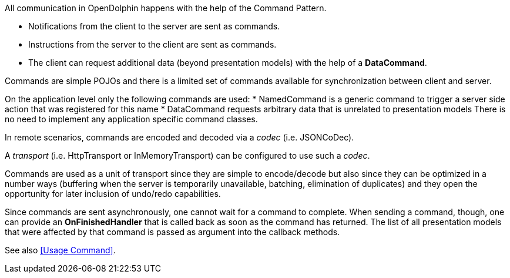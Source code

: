 All communication in OpenDolphin happens with the help of the Command Pattern.

* Notifications from the client to the server are sent as commands.
* Instructions from the server to the client are sent as commands.
* The client can request additional data (beyond presentation models) with the help of a *DataCommand*.

Commands are simple POJOs and there is a limited set of commands available for synchronization between
client and server.

On the application level only the following commands are used:
* NamedCommand is a generic command to trigger a server side action that was registered for this name
* DataCommand requests arbitrary data that is unrelated to presentation models
There is no need to implement any application specific command classes.

In remote scenarios, commands are encoded and decoded via a _codec_ (i.e. JSONCoDec).

A _transport_ (i.e. HttpTransport or InMemoryTransport) can be configured to use such a _codec_.

Commands are used as a unit of transport since they are simple to encode/decode but
also since they can be optimized in a number ways (buffering when the server is
temporarily unavailable, batching, elimination of duplicates) and they open the
opportunity for later inclusion of undo/redo capabilities.

Since commands are sent asynchronously, one cannot wait for a command to complete.
When sending a command, though, one can provide an *OnFinishedHandler* that is called back
as soon as the command has returned. The list of all presentation models that were affected by that
command is passed as argument into the callback methods.

// TODO Review once it's defined
See also <<Usage Command>>.
